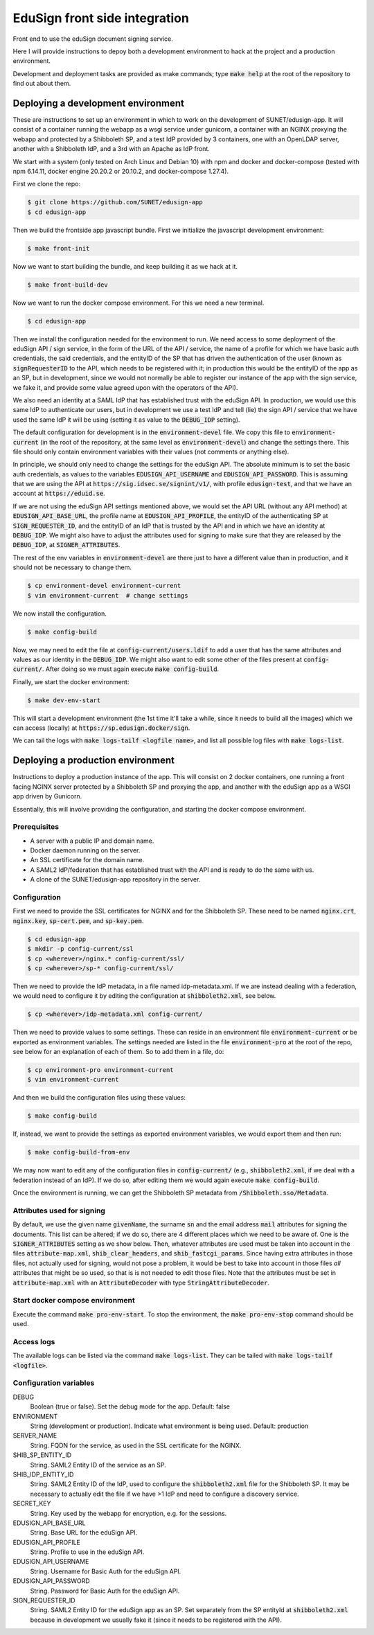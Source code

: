 
EduSign front side integration
==============================

Front end to use the eduSign document signing service.

Here I will provide instructions to depoy both a development environment to
hack at the project and a production environment.

Development and deployment tasks are provided as make commands; type
:code:`make help` at the root of the repository to find out about them.

Deploying a development environment
-----------------------------------

These are instructions to set up an environment in which to work on the
development of SUNET/edusign-app. It will consist of a container running the
webapp as a wsgi service under gunicorn, a container with an NGINX proxying the
webapp and protected by a Shibboleth SP, and a test IdP provided by 3
containers, one with an OpenLDAP server, another with a Shibboleth IdP, and a
3rd with an Apache as IdP front.

We start with a system (only tested on Arch Linux and Debian 10) with npm and
docker and docker-compose (tested with npm 6.14.11, docker engine 20.20.2 or
20.10.2, and docker-compose 1.27.4).

First we clone the repo:

.. code-block:: bash

 $ git clone https://github.com/SUNET/edusign-app
 $ cd edusign-app

Then we build the frontside app javascript bundle. First we initialize the
javascript development environment:

.. code-block:: bash

 $ make front-init

Now we want to start building the bundle, and keep building it as we hack at
it.

.. code-block:: bash

 $ make front-build-dev

Now we want to run the docker compose environment. For this we need a new
terminal.

.. code-block:: bash

 $ cd edusign-app

Then we install the configuration needed for the environment to run. We need
access to some deployment of the eduSign API / sign service, in the form of the
URL of the API / service, the name of a profile for which we have basic auth
credentials, the said credentials, and the entityID of the SP that has driven
the authentication of the user (known as :code:`signRequesterID` to the API,
which needs to be registered with it; in production this would be the entityID of
the app as an SP, but in development, since we would not normally be able to
register our instance of the app with the sign service, we fake it, and
provide some value agreed upon with the operators of the API).

We also need an identity at a SAML IdP that has established trust with the
eduSign API. In production, we would use this same IdP to authenticate our
users, but in development we use a test IdP and tell (lie) the sign API /
service that we have used the same IdP it will be using (setting it as value to
the :code:`DEBUG_IDP` setting).

The default configuration for development is in the :code:`environment-devel` file.
We copy this file to :code:`environment-current` (in the root of the repository, at
the same level as :code:`environment-devel`) and change the settings there. This file
should only contain environment variables with their values (not comments or
anything else).

In principle, we should only need to change the settings for the eduSign API.
The absolute minimum is to set the basic auth credentials, as values to the
variables :code:`EDUSIGN_API_USERNAME` and :code:`EDUSIGN_API_PASSWORD`. This is assuming
that we are using the API at :code:`https://sig.idsec.se/signint/v1/`, with profile
:code:`edusign-test`, and that we have an account at :code:`https://eduid.se`.

If we are not using the eduSign API settings mentioned above, we would set the
API URL (without any API method) at :code:`EDUSIGN_API_BASE_URL`, the profile name at
:code:`EDUSIGN_API_PROFILE`, the entityID of the authenticating SP at
:code:`SIGN_REQUESTER_ID`, and the entityID of an IdP that is trusted by the API and
in which we have an identity at :code:`DEBUG_IDP`. We might also have to adjust the
attributes used for signing to make sure that they are released by the
:code:`DEBUG_IDP`, at :code:`SIGNER_ATTRIBUTES`.

The rest of the env variables in :code:`environment-devel` are there just to have a
different value than in production, and it should not be necessary to change
them.

.. code-block:: bash

 $ cp environment-devel environment-current
 $ vim environment-current  # change settings

We now install the configuration.

.. code-block:: bash

 $ make config-build

Now, we may need to edit the file at :code:`config-current/users.ldif` to add a
user that has the same attributes and values as our identity in the
:code:`DEBUG_IDP`. We might also want to edit some other of the files present
at :code:`config-current/`. After doing so we must again execute
:code:`make config-build`.

Finally, we start the docker environment:

.. code-block:: bash

 $ make dev-env-start

This will start a development environment (the 1st time it'll take a while,
since it needs to build all the images) which we can access (locally) at
:code:`https://sp.edusign.docker/sign`.

We can tail the logs with :code:`make logs-tailf <logfile name>`, and list all
possible log files with :code:`make logs-list`.

Deploying a production environment
----------------------------------

Instructions to deploy a production instance of the app. This will consist on 2
docker containers, one running a front facing NGINX server protected by a
Shibboleth SP and proxying the app, and another with the eduSign app as a WSGI
app driven by Gunicorn.

Essentially, this will involve providing the configuration, and starting the
docker compose environment.

Prerequisites
.............

* A server with a public IP and domain name.
* Docker daemon running on the server.
* An SSL certificate for the domain name.
* A SAML2 IdP/federation that has established trust with the API and is ready to do the same with us.
* A clone of the SUNET/edusign-app repository in the server.

Configuration
.............

First we need to provide the SSL certificates for NGINX and for the Shibboleth
SP. These need to be named :code:`nginx.crt`, :code:`nginx.key`, :code:`sp-cert.pem`, and
:code:`sp-key.pem`.

.. code-block:: bash

 $ cd edusign-app
 $ mkdir -p config-current/ssl
 $ cp <wherever>/nginx.* config-current/ssl/
 $ cp <wherever>/sp-* config-current/ssl/

Then we need to provide the IdP metadata, in a file named
idp-metadata.xml. If we are instead dealing with a federation, we would need to configure it by editing the configuration at :code:`shibboleth2.xml`, see below.

.. code-block:: bash

 $ cp <wherever>/idp-metadata.xml config-current/

Then we need to provide values to some settings. These can reside in an
environment file :code:`environment-current` or be exported as environment variables.
The settings needed are listed in the file :code:`environment-pro` at the root of the
repo, see below for an explanation of each of them.  So to add them in a file,
do:

.. code-block:: bash

 $ cp environment-pro environment-current
 $ vim environment-current

And then we build the configuration files using these values:

.. code-block:: bash

 $ make config-build

If, instead, we want to provide the settings as exported environment variables,
we would export them and then run:

.. code-block:: bash

 $ make config-build-from-env

We may now want to edit any of the configuration files in
:code:`config-current/` (e.g., :code:`shibboleth2.xml`, if we deal with a
federation instead of an IdP). If we do so, after editing them we would again
execute :code:`make config-build`.

Once the environment is running, we can get the Shibboleth SP metadata from
:code:`/Shibboleth.sso/Metadata`.

Attributes used for signing
...........................

By default, we use the given name :code:`givenName`, the surname :code:`sn` and the email
address :code:`mail` attributes for signing the documents. This list can be altered;
if we do so, there are 4 different places which we need to be aware of.  One is
the :code:`SIGNER_ATTRIBUTES` setting as we show below. Then, whatever attributes are
used must be taken into account in the files :code:`attribute-map.xml`,
:code:`shib_clear_headers`, and :code:`shib_fastcgi_params`. Since having extra attributes
in those files, not actually used for signing, would not pose a problem, it
would be best to take into account in those files *all* attributes that might
be so used, so that is is not needed to edit those files. Note that the
attributes must be set in :code:`attribute-map.xml` with an :code:`AttributeDecoder` with
type :code:`StringAttributeDecoder`.

Start docker compose environment
................................

Execute the command :code:`make pro-env-start`. To stop the environment, the :code:`make
pro-env-stop` command should be used.

Access logs
...........

The available logs can be listed via the command :code:`make logs-list`. They can be
tailed with :code:`make logs-tailf <logfile>`.

Configuration variables
.......................

DEBUG
    Boolean (true or false). Set the debug mode for the app. Default: false

ENVIRONMENT
    String (development or production). Indicate what environment is being used. Default: production

SERVER_NAME
    String. FQDN for the service, as used in the SSL certificate for the NGINX.

SHIB_SP_ENTITY_ID
    String. SAML2 Entity ID of the service as an SP.

SHIB_IDP_ENTITY_ID
    String. SAML2 Entity ID of the IdP, used to configure the :code:`shibboleth2.xml` file for the Shibboleth SP. It may be necessary to actually edit the file if we have >1 IdP and need to configure a discovery service.

SECRET_KEY
    String. Key used by the webapp for encryption, e.g. for the sessions.

EDUSIGN_API_BASE_URL
    String. Base URL for the eduSign API.

EDUSIGN_API_PROFILE
    String. Profile to use in the eduSign API.

EDUSIGN_API_USERNAME
    String. Username for Basic Auth for the eduSign API.

EDUSIGN_API_PASSWORD
    String. Password for Basic Auth for the eduSign API.

SIGN_REQUESTER_ID
    String. SAML2 Entity ID for the eduSign app as an SP. Set separately from the SP entityId at :code:`shibboleth2.xml` because in development we usually fake it (since it needs to be registered with the API).
